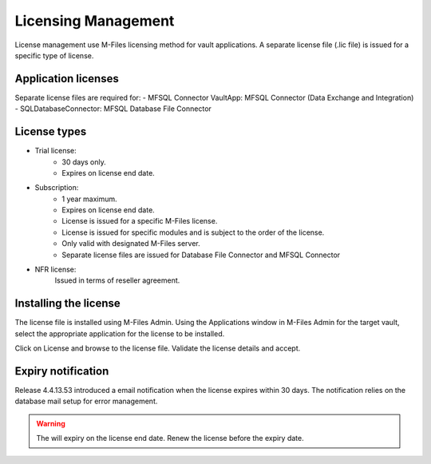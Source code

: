 Licensing Management
====================

License management use M-Files licensing method for vault applications. A separate license file
(.lic file) is issued for a specific type of license. 

Application licenses
--------------------

Separate license files are required for:
-  MFSQL Connector VaultApp: MFSQL Connector (Data Exchange and Integration)
-  SQLDatabaseConnector: MFSQL Database File Connector

License types
-------------

- Trial license:
   - 30 days only. 
   - Expires on license end date.
- Subscription: 
   - 1 year maximum.
   - Expires on license end date. 
   - License is issued for a specific M-Files license.
   - License is issued for specific modules and is subject to the order of the license.
   - Only valid with designated M-Files server. 
   - Separate license files are issued for Database File Connector and MFSQL Connector 
- NFR license: 
   Issued in terms of reseller agreement.

Installing the license
----------------------

The license file is installed using M-Files Admin.  Using the Applications window in M-Files Admin for the target vault, select the appropriate application for the license to be installed.
|Image0|

Click on License and browse to the license file.  Validate the license details and accept. 

Expiry notification
-------------------

Release 4.4.13.53 introduced a email notification when the license expires within 30 days. The notification relies on the database mail setup for error management.


.. warning::

   The will expiry on the license end date.  Renew the license before the expiry date.


.. |image0| image:: img_35.png
